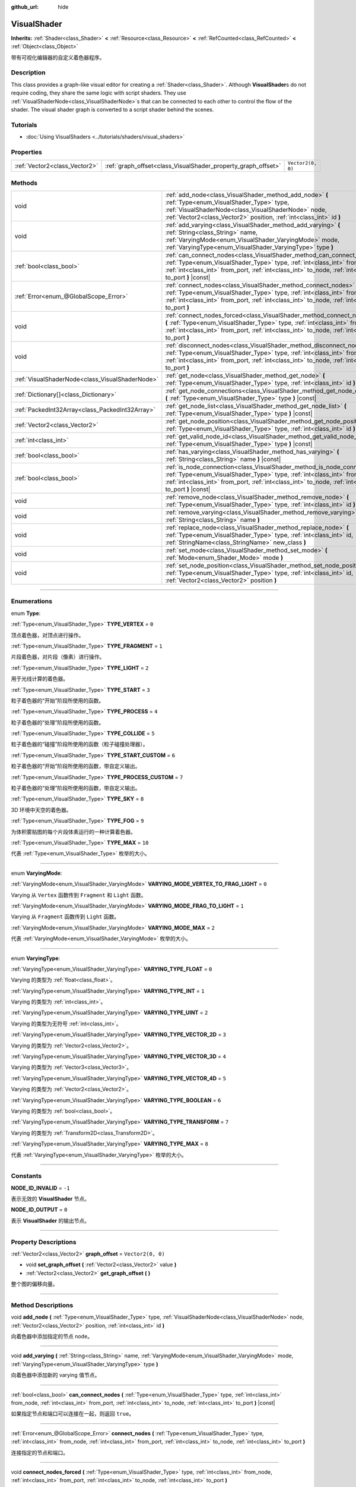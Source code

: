 :github_url: hide

.. DO NOT EDIT THIS FILE!!!
.. Generated automatically from Godot engine sources.
.. Generator: https://github.com/godotengine/godot/tree/master/doc/tools/make_rst.py.
.. XML source: https://github.com/godotengine/godot/tree/master/doc/classes/VisualShader.xml.

.. _class_VisualShader:

VisualShader
============

**Inherits:** :ref:`Shader<class_Shader>` **<** :ref:`Resource<class_Resource>` **<** :ref:`RefCounted<class_RefCounted>` **<** :ref:`Object<class_Object>`

带有可视化编辑器的自定义着色器程序。

.. rst-class:: classref-introduction-group

Description
-----------

This class provides a graph-like visual editor for creating a :ref:`Shader<class_Shader>`. Although **VisualShader**\ s do not require coding, they share the same logic with script shaders. They use :ref:`VisualShaderNode<class_VisualShaderNode>`\ s that can be connected to each other to control the flow of the shader. The visual shader graph is converted to a script shader behind the scenes.

.. rst-class:: classref-introduction-group

Tutorials
---------

- :doc:`Using VisualShaders <../tutorials/shaders/visual_shaders>`

.. rst-class:: classref-reftable-group

Properties
----------

.. table::
   :widths: auto

   +-------------------------------+---------------------------------------------------------------+-------------------+
   | :ref:`Vector2<class_Vector2>` | :ref:`graph_offset<class_VisualShader_property_graph_offset>` | ``Vector2(0, 0)`` |
   +-------------------------------+---------------------------------------------------------------+-------------------+

.. rst-class:: classref-reftable-group

Methods
-------

.. table::
   :widths: auto

   +-------------------------------------------------+----------------------------------------------------------------------------------------------------------------------------------------------------------------------------------------------------------------------------------------------------------------------+
   | void                                            | :ref:`add_node<class_VisualShader_method_add_node>` **(** :ref:`Type<enum_VisualShader_Type>` type, :ref:`VisualShaderNode<class_VisualShaderNode>` node, :ref:`Vector2<class_Vector2>` position, :ref:`int<class_int>` id **)**                                     |
   +-------------------------------------------------+----------------------------------------------------------------------------------------------------------------------------------------------------------------------------------------------------------------------------------------------------------------------+
   | void                                            | :ref:`add_varying<class_VisualShader_method_add_varying>` **(** :ref:`String<class_String>` name, :ref:`VaryingMode<enum_VisualShader_VaryingMode>` mode, :ref:`VaryingType<enum_VisualShader_VaryingType>` type **)**                                               |
   +-------------------------------------------------+----------------------------------------------------------------------------------------------------------------------------------------------------------------------------------------------------------------------------------------------------------------------+
   | :ref:`bool<class_bool>`                         | :ref:`can_connect_nodes<class_VisualShader_method_can_connect_nodes>` **(** :ref:`Type<enum_VisualShader_Type>` type, :ref:`int<class_int>` from_node, :ref:`int<class_int>` from_port, :ref:`int<class_int>` to_node, :ref:`int<class_int>` to_port **)** |const|   |
   +-------------------------------------------------+----------------------------------------------------------------------------------------------------------------------------------------------------------------------------------------------------------------------------------------------------------------------+
   | :ref:`Error<enum_@GlobalScope_Error>`           | :ref:`connect_nodes<class_VisualShader_method_connect_nodes>` **(** :ref:`Type<enum_VisualShader_Type>` type, :ref:`int<class_int>` from_node, :ref:`int<class_int>` from_port, :ref:`int<class_int>` to_node, :ref:`int<class_int>` to_port **)**                   |
   +-------------------------------------------------+----------------------------------------------------------------------------------------------------------------------------------------------------------------------------------------------------------------------------------------------------------------------+
   | void                                            | :ref:`connect_nodes_forced<class_VisualShader_method_connect_nodes_forced>` **(** :ref:`Type<enum_VisualShader_Type>` type, :ref:`int<class_int>` from_node, :ref:`int<class_int>` from_port, :ref:`int<class_int>` to_node, :ref:`int<class_int>` to_port **)**     |
   +-------------------------------------------------+----------------------------------------------------------------------------------------------------------------------------------------------------------------------------------------------------------------------------------------------------------------------+
   | void                                            | :ref:`disconnect_nodes<class_VisualShader_method_disconnect_nodes>` **(** :ref:`Type<enum_VisualShader_Type>` type, :ref:`int<class_int>` from_node, :ref:`int<class_int>` from_port, :ref:`int<class_int>` to_node, :ref:`int<class_int>` to_port **)**             |
   +-------------------------------------------------+----------------------------------------------------------------------------------------------------------------------------------------------------------------------------------------------------------------------------------------------------------------------+
   | :ref:`VisualShaderNode<class_VisualShaderNode>` | :ref:`get_node<class_VisualShader_method_get_node>` **(** :ref:`Type<enum_VisualShader_Type>` type, :ref:`int<class_int>` id **)** |const|                                                                                                                           |
   +-------------------------------------------------+----------------------------------------------------------------------------------------------------------------------------------------------------------------------------------------------------------------------------------------------------------------------+
   | :ref:`Dictionary[]<class_Dictionary>`           | :ref:`get_node_connections<class_VisualShader_method_get_node_connections>` **(** :ref:`Type<enum_VisualShader_Type>` type **)** |const|                                                                                                                             |
   +-------------------------------------------------+----------------------------------------------------------------------------------------------------------------------------------------------------------------------------------------------------------------------------------------------------------------------+
   | :ref:`PackedInt32Array<class_PackedInt32Array>` | :ref:`get_node_list<class_VisualShader_method_get_node_list>` **(** :ref:`Type<enum_VisualShader_Type>` type **)** |const|                                                                                                                                           |
   +-------------------------------------------------+----------------------------------------------------------------------------------------------------------------------------------------------------------------------------------------------------------------------------------------------------------------------+
   | :ref:`Vector2<class_Vector2>`                   | :ref:`get_node_position<class_VisualShader_method_get_node_position>` **(** :ref:`Type<enum_VisualShader_Type>` type, :ref:`int<class_int>` id **)** |const|                                                                                                         |
   +-------------------------------------------------+----------------------------------------------------------------------------------------------------------------------------------------------------------------------------------------------------------------------------------------------------------------------+
   | :ref:`int<class_int>`                           | :ref:`get_valid_node_id<class_VisualShader_method_get_valid_node_id>` **(** :ref:`Type<enum_VisualShader_Type>` type **)** |const|                                                                                                                                   |
   +-------------------------------------------------+----------------------------------------------------------------------------------------------------------------------------------------------------------------------------------------------------------------------------------------------------------------------+
   | :ref:`bool<class_bool>`                         | :ref:`has_varying<class_VisualShader_method_has_varying>` **(** :ref:`String<class_String>` name **)** |const|                                                                                                                                                       |
   +-------------------------------------------------+----------------------------------------------------------------------------------------------------------------------------------------------------------------------------------------------------------------------------------------------------------------------+
   | :ref:`bool<class_bool>`                         | :ref:`is_node_connection<class_VisualShader_method_is_node_connection>` **(** :ref:`Type<enum_VisualShader_Type>` type, :ref:`int<class_int>` from_node, :ref:`int<class_int>` from_port, :ref:`int<class_int>` to_node, :ref:`int<class_int>` to_port **)** |const| |
   +-------------------------------------------------+----------------------------------------------------------------------------------------------------------------------------------------------------------------------------------------------------------------------------------------------------------------------+
   | void                                            | :ref:`remove_node<class_VisualShader_method_remove_node>` **(** :ref:`Type<enum_VisualShader_Type>` type, :ref:`int<class_int>` id **)**                                                                                                                             |
   +-------------------------------------------------+----------------------------------------------------------------------------------------------------------------------------------------------------------------------------------------------------------------------------------------------------------------------+
   | void                                            | :ref:`remove_varying<class_VisualShader_method_remove_varying>` **(** :ref:`String<class_String>` name **)**                                                                                                                                                         |
   +-------------------------------------------------+----------------------------------------------------------------------------------------------------------------------------------------------------------------------------------------------------------------------------------------------------------------------+
   | void                                            | :ref:`replace_node<class_VisualShader_method_replace_node>` **(** :ref:`Type<enum_VisualShader_Type>` type, :ref:`int<class_int>` id, :ref:`StringName<class_StringName>` new_class **)**                                                                            |
   +-------------------------------------------------+----------------------------------------------------------------------------------------------------------------------------------------------------------------------------------------------------------------------------------------------------------------------+
   | void                                            | :ref:`set_mode<class_VisualShader_method_set_mode>` **(** :ref:`Mode<enum_Shader_Mode>` mode **)**                                                                                                                                                                   |
   +-------------------------------------------------+----------------------------------------------------------------------------------------------------------------------------------------------------------------------------------------------------------------------------------------------------------------------+
   | void                                            | :ref:`set_node_position<class_VisualShader_method_set_node_position>` **(** :ref:`Type<enum_VisualShader_Type>` type, :ref:`int<class_int>` id, :ref:`Vector2<class_Vector2>` position **)**                                                                         |
   +-------------------------------------------------+----------------------------------------------------------------------------------------------------------------------------------------------------------------------------------------------------------------------------------------------------------------------+

.. rst-class:: classref-section-separator

----

.. rst-class:: classref-descriptions-group

Enumerations
------------

.. _enum_VisualShader_Type:

.. rst-class:: classref-enumeration

enum **Type**:

.. _class_VisualShader_constant_TYPE_VERTEX:

.. rst-class:: classref-enumeration-constant

:ref:`Type<enum_VisualShader_Type>` **TYPE_VERTEX** = ``0``

顶点着色器，对顶点进行操作。

.. _class_VisualShader_constant_TYPE_FRAGMENT:

.. rst-class:: classref-enumeration-constant

:ref:`Type<enum_VisualShader_Type>` **TYPE_FRAGMENT** = ``1``

片段着色器，对片段（像素）进行操作。

.. _class_VisualShader_constant_TYPE_LIGHT:

.. rst-class:: classref-enumeration-constant

:ref:`Type<enum_VisualShader_Type>` **TYPE_LIGHT** = ``2``

用于光线计算的着色器。

.. _class_VisualShader_constant_TYPE_START:

.. rst-class:: classref-enumeration-constant

:ref:`Type<enum_VisualShader_Type>` **TYPE_START** = ``3``

粒子着色器的“开始”阶段所使用的函数。

.. _class_VisualShader_constant_TYPE_PROCESS:

.. rst-class:: classref-enumeration-constant

:ref:`Type<enum_VisualShader_Type>` **TYPE_PROCESS** = ``4``

粒子着色器的“处理”阶段所使用的函数。

.. _class_VisualShader_constant_TYPE_COLLIDE:

.. rst-class:: classref-enumeration-constant

:ref:`Type<enum_VisualShader_Type>` **TYPE_COLLIDE** = ``5``

粒子着色器的“碰撞”阶段所使用的函数（粒子碰撞处理器）。

.. _class_VisualShader_constant_TYPE_START_CUSTOM:

.. rst-class:: classref-enumeration-constant

:ref:`Type<enum_VisualShader_Type>` **TYPE_START_CUSTOM** = ``6``

粒子着色器的“开始”阶段所使用的函数，带自定义输出。

.. _class_VisualShader_constant_TYPE_PROCESS_CUSTOM:

.. rst-class:: classref-enumeration-constant

:ref:`Type<enum_VisualShader_Type>` **TYPE_PROCESS_CUSTOM** = ``7``

粒子着色器的“处理”阶段所使用的函数，带自定义输出。

.. _class_VisualShader_constant_TYPE_SKY:

.. rst-class:: classref-enumeration-constant

:ref:`Type<enum_VisualShader_Type>` **TYPE_SKY** = ``8``

3D 环境中天空的着色器。

.. _class_VisualShader_constant_TYPE_FOG:

.. rst-class:: classref-enumeration-constant

:ref:`Type<enum_VisualShader_Type>` **TYPE_FOG** = ``9``

为体积雾贴图的每个片段体素运行的一种计算着色器。

.. _class_VisualShader_constant_TYPE_MAX:

.. rst-class:: classref-enumeration-constant

:ref:`Type<enum_VisualShader_Type>` **TYPE_MAX** = ``10``

代表 :ref:`Type<enum_VisualShader_Type>` 枚举的大小。

.. rst-class:: classref-item-separator

----

.. _enum_VisualShader_VaryingMode:

.. rst-class:: classref-enumeration

enum **VaryingMode**:

.. _class_VisualShader_constant_VARYING_MODE_VERTEX_TO_FRAG_LIGHT:

.. rst-class:: classref-enumeration-constant

:ref:`VaryingMode<enum_VisualShader_VaryingMode>` **VARYING_MODE_VERTEX_TO_FRAG_LIGHT** = ``0``

Varying 从 ``Vertex`` 函数传到 ``Fragment`` 和 ``Light`` 函数。

.. _class_VisualShader_constant_VARYING_MODE_FRAG_TO_LIGHT:

.. rst-class:: classref-enumeration-constant

:ref:`VaryingMode<enum_VisualShader_VaryingMode>` **VARYING_MODE_FRAG_TO_LIGHT** = ``1``

Varying 从 ``Fragment`` 函数传到 ``Light`` 函数。

.. _class_VisualShader_constant_VARYING_MODE_MAX:

.. rst-class:: classref-enumeration-constant

:ref:`VaryingMode<enum_VisualShader_VaryingMode>` **VARYING_MODE_MAX** = ``2``

代表 :ref:`VaryingMode<enum_VisualShader_VaryingMode>` 枚举的大小。

.. rst-class:: classref-item-separator

----

.. _enum_VisualShader_VaryingType:

.. rst-class:: classref-enumeration

enum **VaryingType**:

.. _class_VisualShader_constant_VARYING_TYPE_FLOAT:

.. rst-class:: classref-enumeration-constant

:ref:`VaryingType<enum_VisualShader_VaryingType>` **VARYING_TYPE_FLOAT** = ``0``

Varying 的类型为 :ref:`float<class_float>`\ 。

.. _class_VisualShader_constant_VARYING_TYPE_INT:

.. rst-class:: classref-enumeration-constant

:ref:`VaryingType<enum_VisualShader_VaryingType>` **VARYING_TYPE_INT** = ``1``

Varying 的类型为 :ref:`int<class_int>`\ 。

.. _class_VisualShader_constant_VARYING_TYPE_UINT:

.. rst-class:: classref-enumeration-constant

:ref:`VaryingType<enum_VisualShader_VaryingType>` **VARYING_TYPE_UINT** = ``2``

Varying 的类型为无符号 :ref:`int<class_int>`\ 。

.. _class_VisualShader_constant_VARYING_TYPE_VECTOR_2D:

.. rst-class:: classref-enumeration-constant

:ref:`VaryingType<enum_VisualShader_VaryingType>` **VARYING_TYPE_VECTOR_2D** = ``3``

Varying 的类型为 :ref:`Vector2<class_Vector2>`\ 。

.. _class_VisualShader_constant_VARYING_TYPE_VECTOR_3D:

.. rst-class:: classref-enumeration-constant

:ref:`VaryingType<enum_VisualShader_VaryingType>` **VARYING_TYPE_VECTOR_3D** = ``4``

Varying 的类型为 :ref:`Vector3<class_Vector3>`\ 。

.. _class_VisualShader_constant_VARYING_TYPE_VECTOR_4D:

.. rst-class:: classref-enumeration-constant

:ref:`VaryingType<enum_VisualShader_VaryingType>` **VARYING_TYPE_VECTOR_4D** = ``5``

Varying 的类型为 :ref:`Vector2<class_Vector2>`\ 。

.. _class_VisualShader_constant_VARYING_TYPE_BOOLEAN:

.. rst-class:: classref-enumeration-constant

:ref:`VaryingType<enum_VisualShader_VaryingType>` **VARYING_TYPE_BOOLEAN** = ``6``

Varying 的类型为 :ref:`bool<class_bool>`\ 。

.. _class_VisualShader_constant_VARYING_TYPE_TRANSFORM:

.. rst-class:: classref-enumeration-constant

:ref:`VaryingType<enum_VisualShader_VaryingType>` **VARYING_TYPE_TRANSFORM** = ``7``

Varying 的类型为 :ref:`Transform2D<class_Transform2D>`\ 。

.. _class_VisualShader_constant_VARYING_TYPE_MAX:

.. rst-class:: classref-enumeration-constant

:ref:`VaryingType<enum_VisualShader_VaryingType>` **VARYING_TYPE_MAX** = ``8``

代表 :ref:`VaryingType<enum_VisualShader_VaryingType>` 枚举的大小。

.. rst-class:: classref-section-separator

----

.. rst-class:: classref-descriptions-group

Constants
---------

.. _class_VisualShader_constant_NODE_ID_INVALID:

.. rst-class:: classref-constant

**NODE_ID_INVALID** = ``-1``

表示无效的 **VisualShader** 节点。

.. _class_VisualShader_constant_NODE_ID_OUTPUT:

.. rst-class:: classref-constant

**NODE_ID_OUTPUT** = ``0``

表示 **VisualShader** 的输出节点。

.. rst-class:: classref-section-separator

----

.. rst-class:: classref-descriptions-group

Property Descriptions
---------------------

.. _class_VisualShader_property_graph_offset:

.. rst-class:: classref-property

:ref:`Vector2<class_Vector2>` **graph_offset** = ``Vector2(0, 0)``

.. rst-class:: classref-property-setget

- void **set_graph_offset** **(** :ref:`Vector2<class_Vector2>` value **)**
- :ref:`Vector2<class_Vector2>` **get_graph_offset** **(** **)**

整个图的偏移向量。

.. rst-class:: classref-section-separator

----

.. rst-class:: classref-descriptions-group

Method Descriptions
-------------------

.. _class_VisualShader_method_add_node:

.. rst-class:: classref-method

void **add_node** **(** :ref:`Type<enum_VisualShader_Type>` type, :ref:`VisualShaderNode<class_VisualShaderNode>` node, :ref:`Vector2<class_Vector2>` position, :ref:`int<class_int>` id **)**

向着色器中添加指定的节点 ``node``\ 。

.. rst-class:: classref-item-separator

----

.. _class_VisualShader_method_add_varying:

.. rst-class:: classref-method

void **add_varying** **(** :ref:`String<class_String>` name, :ref:`VaryingMode<enum_VisualShader_VaryingMode>` mode, :ref:`VaryingType<enum_VisualShader_VaryingType>` type **)**

向着色器中添加新的 varying 值节点。

.. rst-class:: classref-item-separator

----

.. _class_VisualShader_method_can_connect_nodes:

.. rst-class:: classref-method

:ref:`bool<class_bool>` **can_connect_nodes** **(** :ref:`Type<enum_VisualShader_Type>` type, :ref:`int<class_int>` from_node, :ref:`int<class_int>` from_port, :ref:`int<class_int>` to_node, :ref:`int<class_int>` to_port **)** |const|

如果指定节点和端口可以连接在一起，则返回 ``true``\ 。

.. rst-class:: classref-item-separator

----

.. _class_VisualShader_method_connect_nodes:

.. rst-class:: classref-method

:ref:`Error<enum_@GlobalScope_Error>` **connect_nodes** **(** :ref:`Type<enum_VisualShader_Type>` type, :ref:`int<class_int>` from_node, :ref:`int<class_int>` from_port, :ref:`int<class_int>` to_node, :ref:`int<class_int>` to_port **)**

连接指定的节点和端口。

.. rst-class:: classref-item-separator

----

.. _class_VisualShader_method_connect_nodes_forced:

.. rst-class:: classref-method

void **connect_nodes_forced** **(** :ref:`Type<enum_VisualShader_Type>` type, :ref:`int<class_int>` from_node, :ref:`int<class_int>` from_port, :ref:`int<class_int>` to_node, :ref:`int<class_int>` to_port **)**

连接指定的节点和端口，即使它们无法连接。这样的连接是无效的，将不能正常工作。

.. rst-class:: classref-item-separator

----

.. _class_VisualShader_method_disconnect_nodes:

.. rst-class:: classref-method

void **disconnect_nodes** **(** :ref:`Type<enum_VisualShader_Type>` type, :ref:`int<class_int>` from_node, :ref:`int<class_int>` from_port, :ref:`int<class_int>` to_node, :ref:`int<class_int>` to_port **)**

连接指定的节点和端口。

.. rst-class:: classref-item-separator

----

.. _class_VisualShader_method_get_node:

.. rst-class:: classref-method

:ref:`VisualShaderNode<class_VisualShaderNode>` **get_node** **(** :ref:`Type<enum_VisualShader_Type>` type, :ref:`int<class_int>` id **)** |const|

返回具有指定 ``type`` 和 ``id`` 的着色器节点实例。

.. rst-class:: classref-item-separator

----

.. _class_VisualShader_method_get_node_connections:

.. rst-class:: classref-method

:ref:`Dictionary[]<class_Dictionary>` **get_node_connections** **(** :ref:`Type<enum_VisualShader_Type>` type **)** |const|

返回具有指定类型的连接节点的列表。

.. rst-class:: classref-item-separator

----

.. _class_VisualShader_method_get_node_list:

.. rst-class:: classref-method

:ref:`PackedInt32Array<class_PackedInt32Array>` **get_node_list** **(** :ref:`Type<enum_VisualShader_Type>` type **)** |const|

返回着色器中具有指定类型的所有节点的列表。

.. rst-class:: classref-item-separator

----

.. _class_VisualShader_method_get_node_position:

.. rst-class:: classref-method

:ref:`Vector2<class_Vector2>` **get_node_position** **(** :ref:`Type<enum_VisualShader_Type>` type, :ref:`int<class_int>` id **)** |const|

返回指定节点在着色器图中的位置。

.. rst-class:: classref-item-separator

----

.. _class_VisualShader_method_get_valid_node_id:

.. rst-class:: classref-method

:ref:`int<class_int>` **get_valid_node_id** **(** :ref:`Type<enum_VisualShader_Type>` type **)** |const|

返回能够加入到着色器图中的下一个有效节点 ID。

.. rst-class:: classref-item-separator

----

.. _class_VisualShader_method_has_varying:

.. rst-class:: classref-method

:ref:`bool<class_bool>` **has_varying** **(** :ref:`String<class_String>` name **)** |const|

如果着色器中存在名为 ``name`` 的 varying 则返回 ``true``\ 。

.. rst-class:: classref-item-separator

----

.. _class_VisualShader_method_is_node_connection:

.. rst-class:: classref-method

:ref:`bool<class_bool>` **is_node_connection** **(** :ref:`Type<enum_VisualShader_Type>` type, :ref:`int<class_int>` from_node, :ref:`int<class_int>` from_port, :ref:`int<class_int>` to_node, :ref:`int<class_int>` to_port **)** |const|

如果指定的节点和端口连接存在，返回 ``true``\ 。

.. rst-class:: classref-item-separator

----

.. _class_VisualShader_method_remove_node:

.. rst-class:: classref-method

void **remove_node** **(** :ref:`Type<enum_VisualShader_Type>` type, :ref:`int<class_int>` id **)**

从着色器中删除指定的节点。

.. rst-class:: classref-item-separator

----

.. _class_VisualShader_method_remove_varying:

.. rst-class:: classref-method

void **remove_varying** **(** :ref:`String<class_String>` name **)**

返回名为 ``name`` 的 varying 值节点。如果不存在该名称的节点则输出错误。

.. rst-class:: classref-item-separator

----

.. _class_VisualShader_method_replace_node:

.. rst-class:: classref-method

void **replace_node** **(** :ref:`Type<enum_VisualShader_Type>` type, :ref:`int<class_int>` id, :ref:`StringName<class_StringName>` new_class **)**

将指定节点替换为新类型的节点。

.. rst-class:: classref-item-separator

----

.. _class_VisualShader_method_set_mode:

.. rst-class:: classref-method

void **set_mode** **(** :ref:`Mode<enum_Shader_Mode>` mode **)**

设置该着色器的模式。

.. rst-class:: classref-item-separator

----

.. _class_VisualShader_method_set_node_position:

.. rst-class:: classref-method

void **set_node_position** **(** :ref:`Type<enum_VisualShader_Type>` type, :ref:`int<class_int>` id, :ref:`Vector2<class_Vector2>` position **)**

设置指定节点的位置。

.. |virtual| replace:: :abbr:`virtual (This method should typically be overridden by the user to have any effect.)`
.. |const| replace:: :abbr:`const (This method has no side effects. It doesn't modify any of the instance's member variables.)`
.. |vararg| replace:: :abbr:`vararg (This method accepts any number of arguments after the ones described here.)`
.. |constructor| replace:: :abbr:`constructor (This method is used to construct a type.)`
.. |static| replace:: :abbr:`static (This method doesn't need an instance to be called, so it can be called directly using the class name.)`
.. |operator| replace:: :abbr:`operator (This method describes a valid operator to use with this type as left-hand operand.)`
.. |bitfield| replace:: :abbr:`BitField (This value is an integer composed as a bitmask of the following flags.)`

